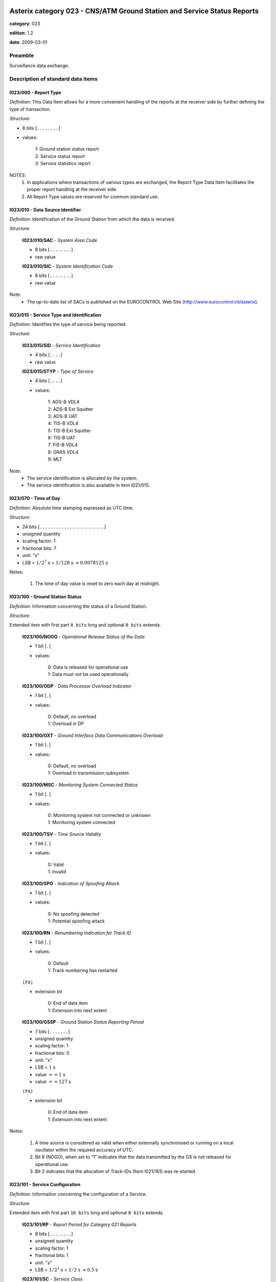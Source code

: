 Asterix category 023 - CNS/ATM Ground Station and Service Status Reports
========================================================================
**category**: 023

**edition**: 1.2

**date**: 2009-03-01

Preamble
--------
Surveillance data exchange.

Description of standard data items
----------------------------------

I023/000 - Report Type
**********************

*Definition*: This Data Item allows for a more convenient handling of the
reports at the receiver side by further defining the type of
transaction.

*Structure*:

- 8 bits [``........``]

- values:

    | 1: Ground station status report
    | 2: Service status report
    | 3: Service statistics report


NOTES:
    1. In applications where transactions of various types are exchanged, the
       Report Type Data Item facilitates the proper report handling at the
       receiver side.
    2. All Report Type values are reserved for common standard use.

I023/010 - Data Source Identifier
*********************************

*Definition*: Identification of the Ground Station from which the data is received.

*Structure*:

    **I023/010/SAC** - *System Area Code*

    - 8 bits [``........``]

    - raw value

    **I023/010/SIC** - *System Identification Code*

    - 8 bits [``........``]

    - raw value


Note:
    - The up-to-date list of SACs is published on the
      EUROCONTROL Web Site (http://www.eurocontrol.int/asterix).

I023/015 - Service Type and Identification
******************************************

*Definition*: Identifies the type of service being reported.

*Structure*:

    **I023/015/SID** - *Service Identification*

    - 4 bits [``....``]

    - raw value

    **I023/015/STYP** - *Type of Service*

    - 4 bits [``....``]

    - values:

        | 1: ADS-B VDL4
        | 2: ADS-B Ext Squitter
        | 3: ADS-B UAT
        | 4: TIS-B VDL4
        | 5: TIS-B Ext Squitter
        | 6: TIS-B UAT
        | 7: FIS-B VDL4
        | 8: GRAS VDL4
        | 9: MLT


Note:
    - The service identification is allocated by the system.
    - The service identification is also available in item I021/015.

I023/070 - Time of Day
**********************

*Definition*: Absolute time stamping expressed as UTC time.

*Structure*:

- 24 bits [``........................``]

- unsigned quantity
- scaling factor: 1
- fractional bits: 7
- unit: "s"
- LSB = :math:`1 / {2^{7}}` s = :math:`1 / {128}` s :math:`\approx 0.0078125` s


Notes:

    1. The time of day value is reset to zero each day at midnight.

I023/100 - Ground Station Status
********************************

*Definition*: Information concerning the status of a Ground Station.

*Structure*:

Extended item with first part ``8 bits`` long and optional ``8 bits`` extends.

    **I023/100/NOGO** - *Operational Release Status of the Data*

    - 1 bit [``.``]

    - values:

        | 0: Data is released for operational use
        | 1: Data must not be used operationally

    **I023/100/ODP** - *Data Processor Overload Indicator*

    - 1 bit [``.``]

    - values:

        | 0: Default, no overload
        | 1: Overload in DP

    **I023/100/OXT** - *Ground Interface Data Communications Overload*

    - 1 bit [``.``]

    - values:

        | 0: Default, no overload
        | 1: Overload in transmission subsystem

    **I023/100/MSC** - *Monitoring System Connected Status*

    - 1 bit [``.``]

    - values:

        | 0: Monitoring system not connected or unknown
        | 1: Monitoring system connected

    **I023/100/TSV** - *Time Source Validity*

    - 1 bit [``.``]

    - values:

        | 0: Valid
        | 1: Invalid

    **I023/100/SPO** - *Indication of Spoofing Attack*

    - 1 bit [``.``]

    - values:

        | 0: No spoofing detected
        | 1: Potential spoofing attack

    **I023/100/RN** - *Renumbering Indication for Track ID*

    - 1 bit [``.``]

    - values:

        | 0: Default
        | 1: Track numbering has restarted

    ``(FX)``

    - extension bit

        | 0: End of data item
        | 1: Extension into next extent

    **I023/100/GSSP** - *Ground Station Status Reporting Period*

    - 7 bits [``.......``]

    - unsigned quantity
    - scaling factor: 1
    - fractional bits: 0
    - unit: "s"
    - LSB = :math:`1` s
    - value :math:`>= 1` s
    - value :math:`<= 127` s

    ``(FX)``

    - extension bit

        | 0: End of data item
        | 1: Extension into next extent


Notes:

    1. A time source is considered as valid when either externally
       synchronised or running on a local oscillator within the
       required accuracy of UTC.
    2. Bit 8 (NOGO), when set to “1” indicates that the data transmitted
       by the GS is not released for operational use.
    3. Bit 2 indicates that the allocation of Track-IDs (Item I021/161)
       was re-started.

I023/101 - Service Configuration
********************************

*Definition*: Information concerning the configuration of a Service.

*Structure*:

Extended item with first part ``16 bits`` long and optional ``8 bits`` extends.

    **I023/101/RP** - *Report Period for Category 021 Reports*

    - 8 bits [``........``]

    - unsigned quantity
    - scaling factor: 1
    - fractional bits: 1
    - unit: "s"
    - LSB = :math:`1 / {2^{1}}` s = :math:`1 / {2}` s :math:`\approx 0.5` s

    **I023/101/SC** - *Service Class*

    - 3 bits [``...``]

    - values:

        | 0: No information
        | 1: NRA class
        | 2: Reserved for future use
        | 3: Reserved for future use
        | 4: Reserved for future use
        | 5: Reserved for future use
        | 6: Reserved for future use
        | 7: Reserved for future use

    **I023/101/(spare)**

    - 4 bits [``....``]

    ``(FX)``

    - extension bit

        | 0: End of data item
        | 1: Extension into next extent

    **I023/101/SSRP** - *Service Status Reporting Period*

    - 7 bits [``.......``]

    - unsigned quantity
    - scaling factor: 1
    - fractional bits: 0
    - unit: "s"
    - LSB = :math:`1` s
    - value :math:`>= 1` s
    - value :math:`<= 127` s

    ``(FX)``

    - extension bit

        | 0: End of data item
        | 1: Extension into next extent



I023/110 - Service Status
*************************

*Definition*: Information concerning the status of the Service provided by a Ground Station.

*Structure*:

Extended item with first part ``8 bits`` long and optional ``8 bits`` extends.

    **I023/110/(spare)**

    - 4 bits [``....``]

    **I023/110/STAT** - *Status of the Service*

    - 3 bits [``...``]

    - values:

        | 0: Unknown
        | 1: Failed
        | 2: Disabled
        | 3: Degraded
        | 4: Normal
        | 5: Initialisation

    ``(FX)``

    - extension bit

        | 0: End of data item
        | 1: Extension into next extent



I023/120 - Service Statistics
*****************************

*Definition*: Statistics concerning the service. Provides counts of various ADS-B
message types that have been received since the report was last sent.

*Structure*:

Repetitive item, repetition factor 8 bits.

        **I023/120/TYPE** - *Type of Report Counter*

        - 8 bits [``........``]

        - values:

            | 0: Number of unknown messages received
            | 1: Number of too old messages received
            | 2: Number of failed message conversions
            | 3: Total Number of messages received
            | 4: Total Number of messages transmitted
            | 20: Number of TIS-B management messages received
            | 21: Number of Basic messages received
            | 22: Number of High Dynamic messages received
            | 23: Number of Full Position messages received
            | 24: Number of Basic Ground  messages received
            | 25: Number of TCP messages received
            | 26: Number of UTC time  messages received
            | 27: Number of Data messages received
            | 28: Number of High Resolution messages received
            | 29: Number of Aircraft Target Airborne messages received
            | 30: Number of Aircraft Target Ground messages received
            | 31: Number of Ground Vehicle Target messages received
            | 32: Number of 2 slots TCP messages received

        **I023/120/REF** - *Reference from which the Messages Are Countered*

        - 1 bit [``.``]

        - values:

            | 0: From midnight
            | 1: From the last report

        **I023/120/(spare)**

        - 7 bits [``.......``]

        **I023/120/CV** - *32-bit Counter Value*

        - 32 bits [``................................``]

        - raw value



I023/200 - Operational Range
****************************

*Definition*: Currently active operational range of the Ground Station.

*Structure*:

- 8 bits [``........``]

- unsigned quantity
- scaling factor: 1
- fractional bits: 0
- unit: "NM"
- LSB = :math:`1` NM


Notes:

    1. Maximum value indicates “maximum value or above”.

I023/RE - Reserved Expansion Field
**********************************

*Definition*: Expansion

*Structure*:

Explicit item



I023/SP - Special Purpose Field
*******************************

*Definition*: Special Purpose Field

*Structure*:

Explicit item



User Application Profile for Category 023
=========================================
- (1) ``I023/010`` - Data Source Identifier
- (2) ``I023/000`` - Report Type
- (3) ``I023/015`` - Service Type and Identification
- (4) ``I023/070`` - Time of Day
- (5) ``I023/100`` - Ground Station Status
- (6) ``I023/101`` - Service Configuration
- (7) ``I023/200`` - Operational Range
- ``(FX)`` - Field extension indicator
- (8) ``I023/110`` - Service Status
- (9) ``I023/120`` - Service Statistics
- (10) ``(spare)``
- (11) ``(spare)``
- (12) ``(spare)``
- (13) ``I023/RE`` - Reserved Expansion Field
- (14) ``I023/SP`` - Special Purpose Field
- ``(FX)`` - Field extension indicator

